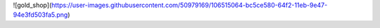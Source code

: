 ![gold_shop](https://user-images.githubusercontent.com/50979169/106515064-bc5ce580-64f2-11eb-9e47-94e3fd503fa5.png)

